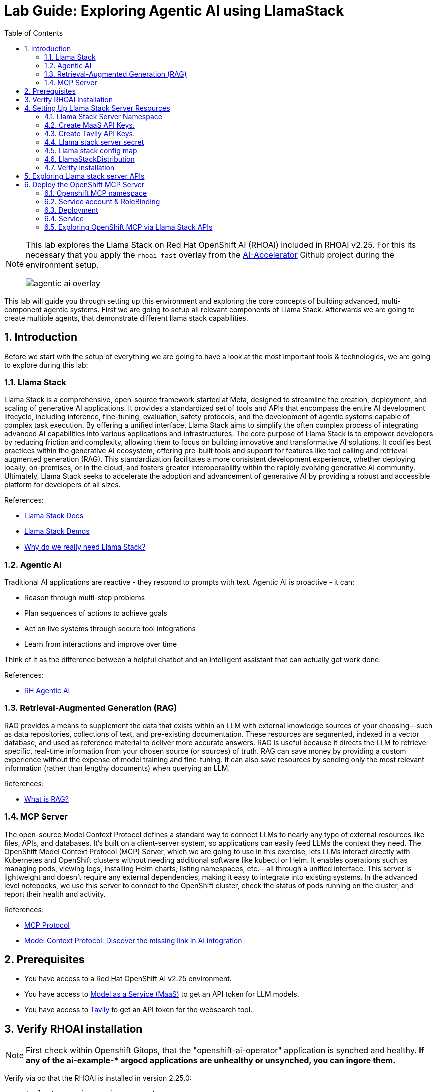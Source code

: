 = *Lab Guide: Exploring Agentic AI using LlamaStack*
:stem: latexmath
:icons: font
:toc: left
:source-highlighter: highlight.js
:numbered:


[NOTE]
====
This lab explores the Llama Stack on Red Hat OpenShift AI (RHOAI) included in RHOAI v2.25.
For this its necessary that you apply the `rhoai-fast` overlay from the link:https://github.com/redhat-ai-services/ai-accelerator[AI-Accelerator] Github project during the environment setup.
[.bordershadow]
image::agentic_ai_overlay.png[]
====

This lab will guide you through setting up this environment and exploring the core concepts of building advanced, multi-component agentic systems. First we are going to setup all relevant components of Llama Stack. Afterwards we are going to create multiple agents, that demonstrate different llama stack capabilities.

== Introduction

Before we start with the setup of everything we are going to have a look at the most important tools & technologies, we are going to explore during this lab:

=== Llama Stack

Llama Stack is a comprehensive, open-source framework started at Meta, designed to streamline the creation, deployment, and scaling of generative AI applications. It provides a standardized set of tools and APIs that encompass the entire AI development lifecycle, including inference, fine-tuning, evaluation, safety protocols, and the development of agentic systems capable of complex task execution. By offering a unified interface, Llama Stack aims to simplify the often complex process of integrating advanced AI capabilities into various applications and infrastructures. The core purpose of Llama Stack is to empower developers by reducing friction and complexity, allowing them to focus on building innovative and transformative AI solutions. It codifies best practices within the generative AI ecosystem, offering pre-built tools and support for features like tool calling and retrieval augmented generation (RAG). This standardization facilitates a more consistent development experience, whether deploying locally, on-premises, or in the cloud, and fosters greater interoperability within the rapidly evolving generative AI community. Ultimately, Llama Stack seeks to accelerate the adoption and advancement of generative AI by providing a robust and accessible platform for developers of all sizes.

References:

- link:https://llama-stack.readthedocs.io/en/latest/[Llama Stack Docs]
- link:https://github.com/opendatahub-io/llama-stack-demos[Llama Stack Demos]
- link:https://www.redhat.com/en/blog/llama-stack-and-case-open-run-anywhere-contract-agents?channel=/en/blog/channel/red-hat-ai[Why do we really need Llama Stack?]


=== Agentic AI

Traditional AI applications are reactive - they respond to prompts with text. Agentic AI is proactive - it can:

- Reason through multi-step problems
- Plan sequences of actions to achieve goals
- Act on live systems through secure tool integrations
- Learn from interactions and improve over time

Think of it as the difference between a helpful chatbot and an intelligent assistant that can actually get work done.

References: 

- link:https://www.redhat.com/en/products/ai/agentic-ai[RH Agentic AI]


=== Retrieval-Augmented Generation (RAG)

RAG provides a means to supplement the data that exists within an LLM with external knowledge sources of your choosing—such as data repositories, collections of text, and pre-existing documentation. These resources are segmented, indexed in a vector database, and used as reference material to deliver more accurate answers.
RAG is useful because it directs the LLM to retrieve specific, real-time information from your chosen source (or sources) of truth. RAG can save money by providing a custom experience without the expense of model training and fine-tuning. It can also save resources by sending only the most relevant information (rather than lengthy documents) when querying an LLM.

References:

- link:https://www.redhat.com/en/topics/ai/what-is-retrieval-augmented-generation[What is RAG?]

=== MCP Server

The open-source Model Context Protocol defines a standard way to connect LLMs to nearly any type of external resources like files, APIs, and databases. It’s built on a client-server system, so applications can easily feed LLMs the context they need.
The OpenShift Model Context Protocol (MCP) Server, which we are going to use in this exercise, lets LLMs interact directly with Kubernetes and OpenShift clusters without needing additional software like kubectl or Helm. It enables operations such as managing pods, viewing logs, installing Helm charts, listing namespaces, etc.—all through a unified interface. This server is lightweight and doesn’t require any external dependencies, making it easy to integrate into existing systems. In the advanced level notebooks, we use this server to connect to the OpenShift cluster, check the status of pods running on the cluster, and report their health and activity.

References:

- link:https://modelcontextprotocol.io/docs/getting-started/intro[MCP Protocol]
- link:https://www.redhat.com/en/blog/model-context-protocol-discover-missing-link-ai-integration[Model Context Protocol: Discover the missing link in AI integration]


== Prerequisites

- You have access to a Red Hat OpenShift AI v2.25 environment.
- You have access to link:https://red.ht/maas[Model as a Service (MaaS)] to get an API token for LLM models.
- You have access to link:https://www.tavily.com/[Tavily] to get an API token for the websearch tool.


== Verify RHOAI installation 
[NOTE]
====
First check within Openshift Gitops, that the "openshift-ai-operator" application is synched and healthy. *If any of the ai-example-{asterisk} argocd applications are unhealthy or unsynched, you can ingore them.*
====

Verify via oc that the RHOAI is installed in version 2.25.0:

[.console-input]
[source,bash]
----
oc get clusterserviceversions.operators.coreos.com
----

[.bordershadow]
image::agentic_ai_clusterserviceversions.png[]

As we are using verion 2.25.0 the Llama Stack operator is by default a managed component of RHOAI and thus no extra configuration is needed. This can be verified by looking at the default datasciencecluster:

[.console-input]
[source,bash]
----
oc get datascienceclusters.datasciencecluster.opendatahub.io -o=jsonpath='{.spec.components.llamastackoperator}' default
----

[.bordershadow]
image::agentic_ai_datasciencecluster.png[]


== Setting Up Llama Stack Server Resources


=== Llama Stack Server Namespace

Save this file as `namespace.yaml` and apply it using `oc apply -f namespace.yaml` to create the namespace for the llama stack server:

[.console-input]
[source,yaml]
----
apiVersion: v1
kind: Namespace
metadata:
  name: llama-stack
----


=== Create MaaS API Keys.

During this lab we are going to use LLMs deployed at RH BU MaaS:

Go to link:https://red.ht/maas[Model as a Service (MaaS)] and signin using your Red Hat credentials to get an API token for the `Llama-3.2-3B` as well as `Llama-4-Scout-17B-16E-W4A16` models.

Your "Apps and API Keys" page should look like the following: 
[.bordershadow]
image::agentic_ai_maas.png[]


=== Create Tavily API Keys.

Go to link:https://www.tavily.com/[Tavily] to register and create an API token. We will use Tavily for general Web inquiries as it provides API for web searches. 

=== Llama stack server secret

Next, create a secret to store your API keys. This file defines three separate secrets: two for the different language models (`Llama-3.2-3B` and `Llama-4-Scout-17B-16E-W4A16`) and one for the Tavily search tool. Replace the dummy values with your API keys and create the secrets within the `llama-stack` namespace:
[.console-input]
[source,yaml]
----
kind: Secret
apiVersion: v1
metadata:
  name: llama-3-2-3b
  namespace: llama-stack
stringData:
  apiKey: <change-me>
type: Opaque
---
kind: Secret
apiVersion: v1
metadata:
  name: llama-4-scout-17b-16e-w4a16
  namespace: llama-stack
stringData:
  apiKey: <change-me>
type: Opaque

---
kind: Secret
apiVersion: v1
metadata:
  name: tavily-search-key
  namespace: llama-stack
stringData:
  tavily-search-api-key: <change-me>
type: Opaque

----

=== Llama stack config map

Most of the llama stack server configuration is done via a yaml file called `run.yaml`. link:https://llamastack.github.io/docs/distributions/configuration[Detailed documentation can be found at this link]. When using the operator, this configuration is stored within a config map.

Within the `run.yaml` among other details,  we define the following:

- *apis:* Which APIs the server will serve.
- *providers:* The most critical part as the providers are the core components to serve the defined apis. This can be seen by the link between other configuration element and the provider ID, which shows whats capability is backed by which provider. This section includes the definitions for our model providers as well as the teavily web search provider. 
- *models:* Instances of pre registered models served by a provider.
- *tool_groups:* A tool group represents a set of functions by a single provider that an agent can invoke to perform specific tasks.

[NOTE]
====
Be exicted, we are going to see all the entities defined within this config during the next parts of the lab 🥳
====

Create the `ConfigMap` for the Llama Stack. Save the following as `llama-stack-config.yaml`:

[.console-input]
[source,yaml]
----
apiVersion: v1
kind: ConfigMap
metadata:
  name: llama-stack-config
  namespace: llama-stack
data:
  run.yaml: |
    # Llama Stack configuration
    version: '2'
    image_name: vllm
    apis:
    - agents
    - inference
    - safety
    - tool_runtime
    - vector_io
    - files
    providers:
      files:
      - provider_id: localfs
        provider_type: inline::localfs
        config:
          storage_dir: /opt/app-root/src/.llama/files
          metadata_store:
            type: sqlite
            db_path: /opt/app-root/src/.llama/files_metadata.db
      vector_io:
      - provider_id: milvus
        provider_type: inline::milvus
        config:
          db_path: /opt/app-root/src/.llama/milvus.db
          kvstore:
            type: sqlite
            db_path: /opt/app-root/src/.llama/milvus_registry.db
      agents:
      - provider_id: meta-reference
        provider_type: inline::meta-reference
        config:
          persistence_store:
            type: sqlite
            db_path: ${env.SQLITE_STORE_DIR:=~/.llama/distributions/starter}/agents_store.db
          responses_store:
            type: sqlite
            db_path: ${env.SQLITE_STORE_DIR:=~/.llama/distributions/starter}/responses_store.db
      inference:
      - provider_id: sentence-transformers
        provider_type: inline::sentence-transformers
        config: {}
      - provider_id: vllm-llama-3-2-3b
        provider_type: "remote::vllm"
        config:
          url: "https://llama-3-2-3b-maas-apicast-production.apps.prod.rhoai.rh-aiservices-bu.com:443/v1"
          max_tokens: 110000
          api_token: ${env.LLAMA_3_2_3B_API_TOKEN}
          tls_verify: true
      - provider_id: vllm-llama-4-guard
        provider_type: "remote::vllm"
        config:
          url: "https://llama-4-scout-17b-16e-w4a16-maas-apicast-production.apps.prod.rhoai.rh-aiservices-bu.com:443/v1"
          max_tokens: 110000
          api_token: ${env.LLAMA_4_SCOUT_17B_16E_W4A16_API_TOKEN}
          tls_verify: true
      tool_runtime:
      - config: {}
        provider_id: rag-runtime
        provider_type: inline::rag-runtime
      - provider_id: model-context-protocol
        provider_type: remote::model-context-protocol
        config: {}
      - provider_id: tavily-search
        provider_type: remote::tavily-search
        config:
          api_key: ${env.TAVILY_API_KEY}
          max_results: 10
    models:
      - metadata: {}
        model_id: llama-3-2-3b
        provider_id: vllm-llama-3-2-3b
        provider_model_id: llama-3-2-3b
        model_type: llm
      - metadata: {}
        model_id: llama-4-scout-17b-16e-w4a16
        provider_id: vllm-llama-4-guard
        provider_model_id: llama-4-scout-17b-16e-w4a16
        model_type: llm
      - metadata:
          embedding_dimension: 768
        model_id: ibm-granite/granite-embedding-125m-english
        provider_id: sentence-transformers
        model_type: embedding
    tools:
      - name: builtin::websearch
        enabled: true
    tool_groups:
    - toolgroup_id: builtin::rag
      provider_id: rag-runtime
      args:
        vector_db_ids: ["default-vector-db"]
    - provider_id: tavily-search
      toolgroup_id: builtin::websearch
    - toolgroup_id: mcp::openshift
      provider_id: model-context-protocol
      mcp_endpoint:
        uri: http://ocp-mcp-server.ocp-mcp.svc.cluster.local:8000/sse
    shields: []
    vector_dbs:
      - vector_db_id: default-vector-db
        provider_id: milvus
        embedding_model: ibm-granite/granite-embedding-125m-english
        embedding_dimension: 768
    datasets: []
    scoring_fns: []
    benchmarks: []
    server:
      port: 8321
----

Apply the `ConfigMap` using `oc apply -f llama-stack-config.yaml`.

=== LlamaStackDistribution

Until now we only created static configs/secrets. To create a running llama stack server we will utilize the llama stack operators CR LlamaStackDistribution. In this step we also reference our secret holding the api keys for the external systems. Check again the llama-stack-config ConfigMap to find the environment variable references within the provider definitions.

Save the following as `llama-stack-distro.yaml`:

[.console-input]
[source,yaml]
----
apiVersion: llamastack.io/v1alpha1
kind: LlamaStackDistribution
metadata:
  name: llamastack-with-config
  namespace: llama-stack
spec:
  replicas: 1
  server:
    containerSpec:
      env:
      - name: TELEMETRY_SINKS
        value: console, sqlite, otel_trace
      - name: OTEL_TRACE_ENDPOINT
        value: http://otel-collector-collector.observability-hub.svc.cluster.local:4318/v1/traces
      - name: OTEL_METRIC_ENDPOINT
        value: http://otel-collector-collector.observability-hub.svc.cluster.local:4318/v1/metrics
      - name: OTEL_SERVICE_NAME
        value: llamastack
      - name: LLAMA_3_2_3B_API_TOKEN
        valueFrom:
          secretKeyRef:
            key: apiKey
            name: llama-3-2-3b
      - name: LLAMA_4_SCOUT_17B_16E_W4A16_API_TOKEN
        valueFrom:
          secretKeyRef:
            key: apiKey
            name: llama-4-scout-17b-16e-w4a16
      - name: TAVILY_API_KEY
        valueFrom:
          secretKeyRef:
            key: tavily-search-api-key
            name: tavily-search-key
      name: llama-stack
      port: 8321
    distribution:
      # name: rh-dev # due to an error in the current operator version, we pin an older image
      image: registry.redhat.io/rhoai/odh-llama-stack-core-rhel9@sha256:43b60b1ee6f66fec38fe2ffbbe08dca8541ef162332e4bd8e422ecd24ee02646
    storage:
      mountPath: /opt/app-root/src/
      size: 10Gi
    userConfig:
      configMapName: llama-stack-config
----

Apply the distribution using `oc apply -f llama-stack-distro.yaml`.


=== Verify installation

Validate that the Llama Stack server is running correctly. Check the logs of the pod to ensure that it has successfully connected to the models and the OpenShift MCP server.

[.console-input]
[source,bash]
----
oc logs -n llama-stack $(oc get pods -n llama-stack -l app=llama-stack -o name | head -n 1)
----

Look for the message "Application startup complete":
[.bordershadow]
image::agentic_llamastackserver_startup.png[]


[NOTE]
====
Llama stack server is ready to go!
====

== Exploring Llama stack server APIs

By its core llama stack is a set of apis. As the llama stack server comes with a swagger ui, its easy to investigate its apis via the browser.

As the llama stack server is not exposed to the outside of the cluster, lets create a local port forward for the service:

[.console-input]
[source,bash]
----
oc port-forward services/llamastack-with-config-service 8321:localhost:8321 -n llama-stack
----

Open `http://localhost:8321/docs#` on a browser of your choice. 

You should see the following swagger ui:

[.bordershadow]
image::agentic_ai_swagger.png[]

Try to find the following information using the swagger ui:

- Which models are registered on the server?
- What tool groups are registered on the server?
- Which tools are provided by the builtin::websearch tool group?

== Deploy the OpenShift MCP Server

To finish the lab setup, we are going to deploy an instance of the Openshift MCP server. The OpenShift Model Context Protocol (MCP) server acts as a bridge, allowing the Llama Stack agent to interact with the OpenShift cluster to answer questions about its state.

=== Openshift MCP namespace

First, create a new namespace for the MCP server:

[.console-input]
[source,yaml]
----
apiVersion: v1
kind: Namespace
metadata:
  name: ocp-mcp
----

Save this file as `ocp-mcp-namespace.yaml` and apply it using `oc apply -f ocp-mcp-namespace.yaml`.

=== Service account & RoleBinding

Next, create a `ServiceAccount` and the necessary `RoleBinding` and `ClusterRoleBinding` to grant it permissions to read resources from the cluster.

[.console-input]
[source,yaml]
----
apiVersion: v1
kind: ServiceAccount
metadata:
  name: ocp-mcp
  namespace: ocp-mcp
---
apiVersion: rbac.authorization.k8s.io/v1
kind: RoleBinding
metadata:
  name: ocp-mcp
  namespace: ocp-mcp
roleRef:
  apiGroup: rbac.authorization.k8s.io
  kind: ClusterRole
  name: edit
subjects:
- kind: ServiceAccount
  name: ocp-mcp
---
apiVersion: rbac.authorization.k8s.io/v1
kind: ClusterRoleBinding
metadata:
  name: cluster-admin-ocp-mcp
roleRef:
  apiGroup: rbac.authorization.k8s.io
  kind: ClusterRole
  name: cluster-admin
subjects:
- kind: ServiceAccount
  name: ocp-mcp
  namespace: ocp-mcp
----

Save this file as `ocp-mcp-sa.yaml` and apply it using `oc apply -f ocp-mcp-sa.yaml`.

=== Deployment

Now, create the `Deployment` for the MCP server.

[.console-input]
[source,yaml]
----
apiVersion: apps/v1
kind: Deployment
metadata:
  labels:
    app: ocp-mcp-server
  name: ocp-mcp-server
  namespace: ocp-mcp
spec:
  replicas: 1
  selector:
    matchLabels:
      app: ocp-mcp-server
  template:
    metadata:
      labels:
        app: ocp-mcp-server
        deployment: ocp-mcp-server
    spec:
      containers:
      - name: ocp-mcp-server
        args:
        - --sse-port
        - "8000"
        command:
        - ./kubernetes-mcp-server
        # K8s mcp server image from rh etx
        image: quay.io/eformat/kubernetes-mcp-server:latest
        imagePullPolicy: Always
        ports:
        - containerPort: 8000
          name: http
          protocol: TCP
        resources: {}
      serviceAccountName: ocp-mcp
----

Save this file as `ocp-mcp-deployment.yaml` and apply it using `oc apply -f ocp-mcp-deployment.yaml`.

=== Service

Finally, create the `Service` to expose the MCP server within the cluster.

[.console-input]
[source,yaml]
----
apiVersion: v1
kind: Service
metadata:
  labels:
    app: ocp-mcp-server
  name: ocp-mcp-server
  namespace: ocp-mcp
spec:
  ports:
  - port: 8000
    protocol: TCP
    targetPort: http
  selector:
    app: ocp-mcp-server
    deployment: ocp-mcp-server
----

Save this file as `ocp-mcp-service.yaml` and apply it using `oc apply -f ocp-mcp-service.yaml`.

=== Exploring OpenShift MCP via Llama Stack APIs

Use the llama stack swagger ui to explore:

- What tools does the OpenShift MCP tool group offer?
